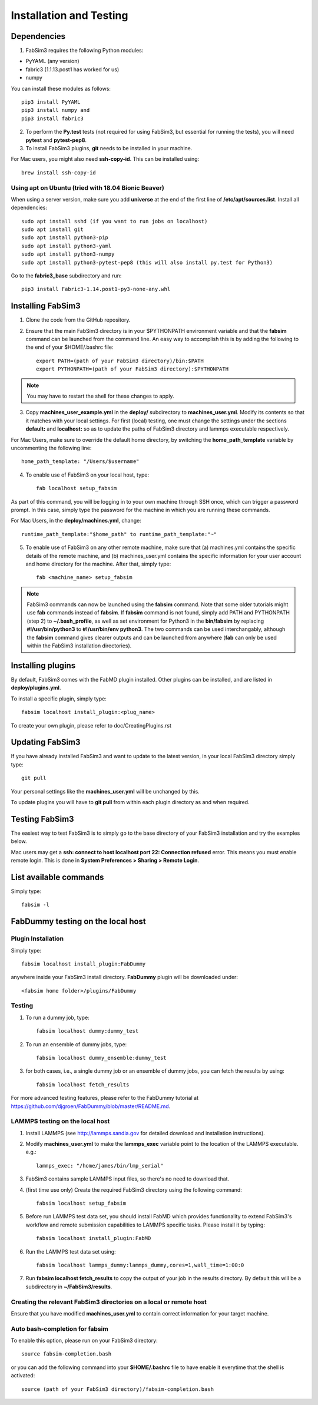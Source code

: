 .. _installation:


Installation and Testing
==================

Dependencies
------------

1. FabSim3 requires the following Python modules::

* PyYAML (any version) 
* fabric3 (1.1.13.post1 has worked for us)
* numpy

You can install these modules as follows::
  
    pip3 install PyYAML
    pip3 install numpy and 
    pip3 install fabric3

2. To perform the **Py.test** tests (not required for using FabSim3, but essential for running the tests), you will need **pytest** and **pytest-pep8**.

3. To install FabSim3 plugins, **git** needs to be installed in your machine. 

For Mac users, you might also need **ssh-copy-id**. This can be installed using::

    brew install ssh-copy-id


Using apt on Ubuntu (tried with 18.04 Bionic Beaver)
~~~~~~~~~~~~~~~~~~~~~~~~~~~~~~~~~~~~~~~~~~~~~~~~~~~~
When using a server version, make sure you add **universe** at the end of the first line of **/etc/apt/sources.list**. Install all dependencies::

    sudo apt install sshd (if you want to run jobs on localhost)
    sudo apt install git
    sudo apt install python3-pip
    sudo apt install python3-yaml
    sudo apt install python3-numpy
    sudo apt install python3-pytest-pep8 (this will also install py.test for Python3)

Go to the **fabric3_base** subdirectory and run::

    pip3 install Fabric3-1.14.post1-py3-none-any.whl
    

Installing FabSim3
------------------

1. Clone the code from the GitHub repository.

2. Ensure that the main FabSim3 directory is in your $PYTHONPATH environment variable and that the **fabsim** command can be launched from the command line. An easy way to accomplish this is by adding the following to the end of your $HOME/.bashrc file::

    export PATH=(path of your FabSim3 directory)/bin:$PATH
    export PYTHONPATH=(path of your FabSim3 directory):$PYTHONPATH

.. note:: You may have to restart the shell for these changes to apply.

3. Copy **machines_user_example.yml** in the **deploy/** subdirectory to **machines_user.yml**. Modify its contents so that it matches with your local settings. For first (local) testing, one must change the settings under the sections **default:** and **localhost:** so as to update the paths of FabSim3 directory and lammps executable respectively. 

For Mac Users, make sure to override the default home directory, by switching the **home_path_template** variable by uncommenting the following line::

    home_path_template: "/Users/$username"

4. To enable use of FabSim3 on your local host, type::

    fab localhost setup_fabsim
    
As part of this command, you will be logging in to your own machine through SSH once, which can trigger a password prompt. In this case, simply type the password for the machine in which you are running these commands.

For Mac Users, in the **deploy/machines.yml**, change::
    
    runtime_path_template:"$home_path" to runtime_path_template:"~"

5. To enable use of FabSim3 on any other remote machine, make sure that (a) machines.yml contains the specific details of the remote machine, and (b) machines_user.yml contains the specific information for your user account and home directory for the machine. After that, simply type::

    fab <machine_name> setup_fabsim

.. note:: FabSim3 commands can now be launched using the **fabsim** command. Note that some older tutorials might use **fab** commands instead of **fabsim**. If **fabsim** command is not found, simply add PATH and PYTHONPATH (step 2) to **~/.bash_profile**, as well as set environment for Python3 in the **bin/fabsim** by replacing **#!/usr/bin/python3** to **#!/usr/bin/env python3**. The two commands can be used interchangably, although the **fabsim** command gives clearer outputs and can be launched from anywhere (**fab** can only be used within the FabSim3 installation directories). 

Installing plugins
------------------

By default, FabSim3 comes with the FabMD plugin installed. Other plugins can be installed, and are listed in **deploy/plugins.yml**.

To install a specific plugin, simply type:: 

    fabsim localhost install_plugin:<plug_name>

To create your own plugin, please refer to doc/CreatingPlugins.rst

Updating FabSim3
----------------

If you have already installed FabSim3 and want to update to the latest version, in your local FabSim3 directory simply type::

    git pull
    
Your personal settings like the **machines_user.yml** will be unchanged by this.

To update plugins you will have to **git pull** from within each plugin directory as and when required.


Testing FabSim3
---------------

The easiest way to test FabSim3 is to simply go to the base directory of your FabSim3 installation and try the examples below.

Mac users may get a 
**ssh: connect to host localhost port 22: Connection refused** error. This means you must enable remote login. This is done in **System Preferences > Sharing > Remote Login**.

List available commands
-----------------------

Simply type::

    fabsim -l

FabDummy testing on the local host
----------------------------------

Plugin Installation
~~~~~~~~~~~~~~~~~~~
Simply type::

    fabsim localhost install_plugin:FabDummy

anywhere inside your FabSim3 install directory. **FabDummy** plugin will be downloaded under::
    
    <fabsim home folder>/plugins/FabDummy


Testing
~~~~~~~
1. To run a dummy job, type::

    fabsim localhost dummy:dummy_test
    
2. To run an ensemble of dummy jobs, type::

    fabsim localhost dummy_ensemble:dummy_test
    
3. for both cases, i.e., a single dummy job or an ensemble of dummy jobs, you can fetch the results by using::

    fabsim localhost fetch_results

For more advanced testing features, please refer to the FabDummy tutorial at https://github.com/djgroen/FabDummy/blob/master/README.md.


LAMMPS testing on the local host
~~~~~~~~~~~~~~~~~~~~~~~~~~~~~~~~

1. Install LAMMPS (see http://lammps.sandia.gov for detailed download and installation instructions).
2. Modify **machines_user.yml** to make the **lammps_exec** variable point to the location of the LAMMPS executable. e.g.::
    
    lammps_exec: "/home/james/bin/lmp_serial"
    
3. FabSim3 contains sample LAMMPS input files, so there's no need to download that.
4. (first time use only) Create the required FabSim3 directory using the following command::
    
    fabsim localhost setup_fabsim
    
5. Before run LAMMPS test data set, you should install FabMD which provides functionality to extend FabSim3's workflow and remote submission capabilities to LAMMPS specific tasks. Please install it by typing::

    fabsim localhost install_plugin:FabMD
    
6. Run the LAMMPS test data set using:: 
    
    fabsim localhost lammps_dummy:lammps_dummy,cores=1,wall_time=1:00:0
    
7. Run **fabsim localhost fetch_results** to copy the output of your job in the results directory. By default this will be a subdirectory in **~/FabSim3/results**.

Creating the relevant FabSim3 directories on a local or remote host
~~~~~~~~~~~~~~~~~~~~~~~~~~~~~~~~

Ensure that you have modified **machines_user.yml** to contain correct information for your target machine.

Auto bash-completion for fabsim
~~~~~~~~~~~~~~~~~~~~~~~~~~~~~~~~

To enable this option, please run on your FabSim3 directory::
     
     source fabsim-completion.bash
     
or you can add the following command into your **$HOME/.bashrc** file to have enable it everytime that the shell is activated::

    source (path of your FabSim3 directory)/fabsim-completion.bash


